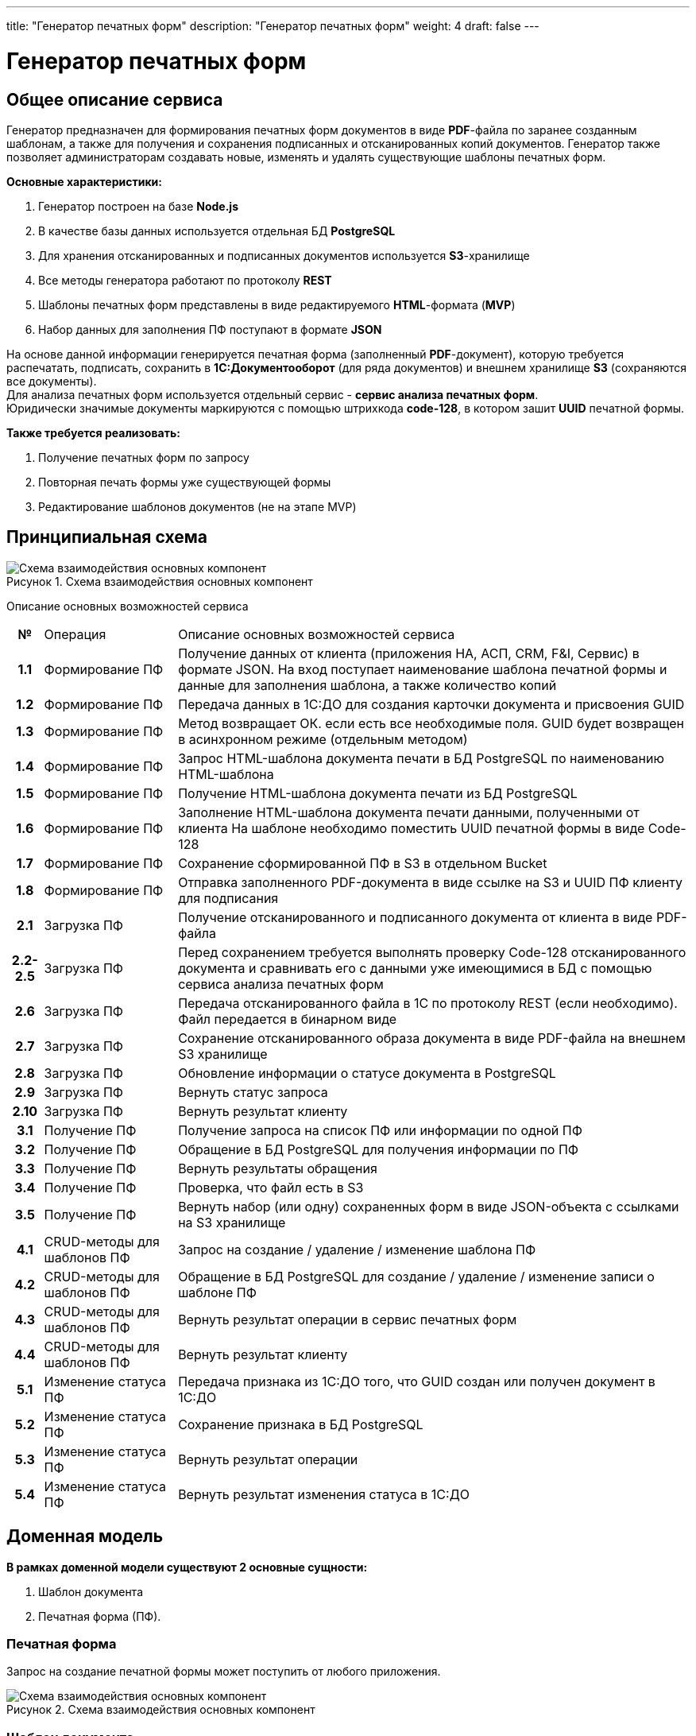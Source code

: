 ---
title: "Генератор печатных форм"
description: "Генератор печатных форм"
weight: 4
draft: false
---

:toc: auto
:toc-title: Содержание
:doctype: book
:icons: font
:figure-caption: Рисунок
:source-highlighter: pygments
:pygments-css: style
:pygments-style: monokai
:includedir: ./content/

:imgdir: /02_02_06_04_img/
:imagesdir: {imgdir}
ifeval::[{exp2pdf} == 1]
:imagesdir: static{imgdir}
:includedir: ../
endif::[]

:imagesoutdir: ./static/02_02_06_04_img/

= Генератор печатных форм

== Общее описание сервиса

****
Генератор предназначен для формирования печатных форм документов в виде *PDF*-файла по заранее созданным шаблонам, а также для получения и сохранения подписанных и отсканированных копий документов. Генератор также позволяет администраторам создавать новые, изменять и удалять существующие шаблоны печатных форм.
****

.*Основные характеристики:*
****
. Генератор построен на базе *Node.js*
. В качестве базы данных используется отдельная БД *PostgreSQL*
. Для хранения отсканированных и подписанных документов используется *S3*-хранилище
. Все методы генератора работают по протоколу *REST*
. Шаблоны печатных форм представлены в виде редактируемого *HTML*-формата (*MVP*)
. Набор данных для заполнения ПФ поступают в формате *JSON*
****
****
На основе данной информации генерируется печатная форма (заполненный *PDF*-документ), которую требуется распечатать, подписать, сохранить в *1С:Документооборот* (для ряда документов) и внешнем хранилище *S3* (сохраняются все документы). +
Для анализа печатных форм используется отдельный сервис - *сервис анализа печатных форм*. +
Юридически значимые документы маркируются с помощью штрихкода *code-128*, в котором зашит *UUID* печатной формы.
****

*Также требуется реализовать:*
****
. Получение печатных форм по запросу
. Повторная печать формы уже существующей формы
. Редактирование шаблонов документов (не на этапе MVP)
****

== Принципиальная схема

.Схема взаимодействия основных компонент
image::main_scheme.png[Схема взаимодействия основных компонент]

Описание основных возможностей сервиса

[cols="5h,~,~"]
|===
| № | Операция | Описание основных возможностей сервиса
| 1.1 | Формирование ПФ | Получение данных от клиента (приложения НА, АСП, CRM, F&I, Сервис) в формате JSON.  На вход поступает наименование шаблона печатной формы и данные для заполнения шаблона, а также количество копий
| 1.2 | Формирование ПФ | Передача данных в 1С:ДО для создания карточки документа и присвоения GUID
| 1.3 | Формирование ПФ | Метод возвращает ОК. если есть все необходимые поля. GUID будет возвращен в асинхронном режиме (отдельным методом)
| 1.4 | Формирование ПФ | Запрос HTML-шаблона документа печати в БД PostgreSQL по наименованию HTML-шаблона
| 1.5 | Формирование ПФ | Получение HTML-шаблона документа печати из БД PostgreSQL
| 1.6 | Формирование ПФ | Заполнение HTML-шаблона документа печати данными, полученными от клиента На шаблоне необходимо поместить UUID печатной формы в виде Code-128
| 1.7 | Формирование ПФ | Сохранение сформированной ПФ в S3 в отдельном Bucket
| 1.8 | Формирование ПФ | Отправка заполненного PDF-документа в виде ссылке на S3 и UUID ПФ клиенту для подписания
| 2.1 | Загрузка ПФ | Получение отсканированного и подписанного документа от клиента в виде PDF-файла
| 2.2-2.5 | Загрузка ПФ | Перед сохранением требуется выполнять проверку Code-128 отсканированного документа и сравнивать его с данными уже имеющимися в БД c помощью сервиса анализа печатных форм
| 2.6 | Загрузка ПФ | Передача отсканированного файла в 1С по протоколу REST (если необходимо). Файл передается в бинарном виде
| 2.7 | Загрузка ПФ | Сохранение отсканированного образа документа в виде PDF-файла на внешнем S3 хранилище
| 2.8 | Загрузка ПФ | Обновление информации о статусе документа в PostgreSQL
| 2.9 | Загрузка ПФ | Вернуть статус запроса
| 2.10 | Загрузка ПФ | Вернуть результат клиенту
| 3.1 | Получение ПФ | Получение запроса на список ПФ или информации по одной ПФ
| 3.2 | Получение ПФ | Обращение в БД PostgreSQL для получения информации по ПФ
| 3.3 | Получение ПФ | Вернуть результаты обращения
| 3.4 | Получение ПФ | Проверка, что файл есть в S3
| 3.5 | Получение ПФ | Вернуть набор (или одну) сохраненных форм в виде JSON-объекта с ссылками на S3 хранилище
| 4.1 | CRUD-методы для шаблонов ПФ | Запрос на создание / удаление / изменение шаблона ПФ
| 4.2 | CRUD-методы для шаблонов ПФ | Обращение в БД PostgreSQL для создание / удаление / изменение записи о шаблоне ПФ
| 4.3 | CRUD-методы для шаблонов ПФ | Вернуть результат операции в сервис печатных форм
| 4.4 | CRUD-методы для шаблонов ПФ | Вернуть результат клиенту
| 5.1 | Изменение статуса ПФ | Передача признака из 1С:ДО того, что GUID создан или получен документ в 1С:ДО
| 5.2 | Изменение статуса ПФ | Сохранение признака в БД PostgreSQL
| 5.3 | Изменение статуса ПФ | Вернуть результат операции
| 5.4 | Изменение статуса ПФ | Вернуть результат изменения статуса в 1С:ДО
|===

== Доменная модель

*В рамках доменной модели существуют 2 основные сущности:*
****
. Шаблон документа 
. Печатная форма (ПФ). 
****

=== Печатная форма

Запрос на создание печатной формы может поступить от любого приложения.

.Схема взаимодействия основных компонент
image::print_form_live.png[Схема взаимодействия основных компонент]

=== Шаблон документа

Может быть создан, отредактирован или удален только администратором.

.Схема взаимодействия основных компонент
image::print_template_live.png[Схема взаимодействия основных компонент]

====
IMPORTANT: Знаком icon:check-circle[role=green] отмечены активности которые *ВОЙДУТ* в MVP на МАРТ 2023 года!!! +
Знаком icon:minus-circle[role=red] отмечены активности которые *[red]#НЕ# ВОЙДУТ в* MVP на МАРТ 2023 года!!!
====

[[ONEROLF-FL-1]]
== Задачи решаемые модулем ONEROLF-FL-2 footnote:ONEROLF-FL-2[Документ в Confluence ROLF: [blue]#*MVP Функционал Продукта One Rolf + MDM + MES + WMS|TMS (Новая версия Ноябрь 2022)*#, Название модуля системы: [blue]#*ONEROLF-FL-2. Модуль Шаблоны и печатные формы*#] по работе с печатными формами

*Функционал модуля:*
****
[.green.background]
====
. Шаблоны печатных форм общих документов:
* СОПД Рольф icon:check-circle[role=green]
* Печатные формы документов на оплату icon:check-circle[role=green] (В *MVP* - направления на оплату, Счет (безнал), квитанция для ККМ - остальное после MVP)
. Шаблоны печатных форм по направлениям:
* Печатные формы НА icon:check-circle[role=green] 
* Печатные формы АСПП icon:check-circle[role=green]
* Печатные формы АСПВ icon:check-circle[role=green]  
* Печатные формы Сервис icon:check-circle[role=green]
* Печатные формы F&I icon:check-circle[role=green] (ПФ калькулятора расчета + формы  документов продуктов страхования для МСК, для СПБ формы будут настраиваться после MVP)
* В рамках MVP будут настроены HTML шаблоны для ограниченного согласованного списка документов печатных форм с автозаполнением печатных форм данными из системы.icon:check-circle[role=green]
. Модуль управления и корректировка шаблонов печатных форм:
* Редактор шаблонов печатных форм icon:check-circle[role=green]
* Предпросмотр шаблонов печатных форм icon:check-circle[role=green]
====
[.red.background]
====
. Шаблоны печатных форм общих документов:

* СОПД Импортеров icon:minus-circle[role=red]
. Шаблоны печатных форм по направлениям:
* Печатные формы Fleet icon:minus-circle[role=red]
* Печатные формы Продажи ЗЧicon:minus-circle[role=red]
. Генератор печатных форм: icon:minus-circle[role=red]
* Визуализатор печатных форм icon:minus-circle[role=red]
* Динамическое формирование печатной формы документа в зависимости от выбранных опций в систем icon:minus-circle[role=red]
. Модуль управления и корректировка шаблонов печатных форм:
* Конструктор шаблонов печатных форм icon:minus-circle[role=red]
* Инструмент согласования изменения контента печатной формы icon:minus-circle[role=red]
. Групповая печать:icon:minus-circle[role=red]
* Правила пакетной печати icon:minus-circle[role=red]
* Мастер настройки пакетной печати icon:minus-circle[role=red]
====
****

*Интеграции внешние и внутренние*
****
[.red.background]
====
ГПФ icon:minus-circle[role=red]
====
****